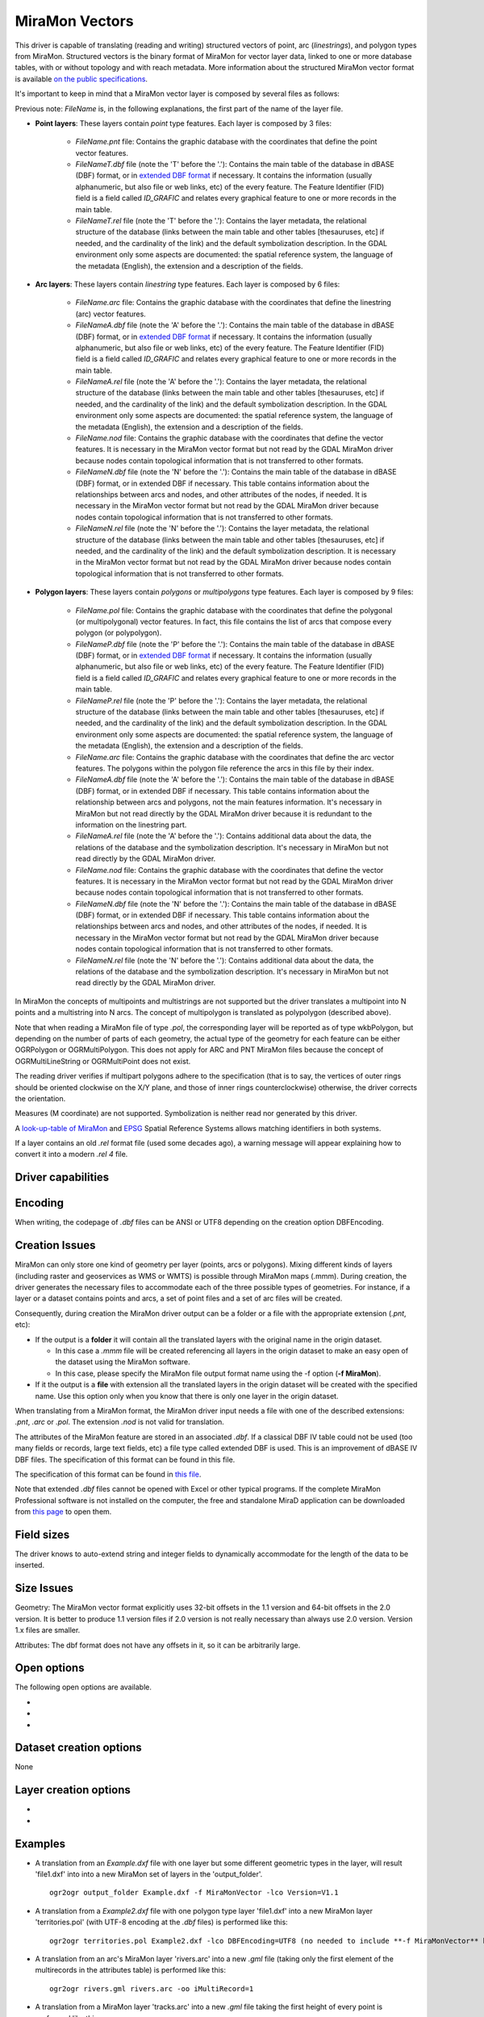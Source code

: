 .. _vector.miramon:

MiraMon Vectors
====================

.. shortname:: MiraMonVector

This driver is capable of translating (reading and writing) structured vectors
of point, arc (*linestrings*), and polygon types from MiraMon. Structured vectors is
the binary format of MiraMon for vector layer data, linked to one or more database tables,
with or without topology and with reach metadata. More information about the structured MiraMon
vector format is available `on the public specifications <https://www.miramon.cat/new_note/usa/notes/FormatFitxersTopologicsMiraMon.pdf>`__.

It's important to keep in mind that a MiraMon vector layer is composed by several files as follows:

Previous note: *FileName* is, in the following explanations, the first part of the name
of the layer file.   

- **Point layers**: These layers contain *point* type features. Each layer is composed by 3 files:

    - *FileName.pnt* file: Contains the graphic database with the coordinates that define the
      point vector features.

    - *FileNameT.dbf* file (note the 'T' before the '.'): Contains the main table of the database
      in dBASE (DBF) format, or in `extended DBF format <https://www.miramon.cat/new_note/usa/notes/DBF_estesa.pdf>`__
      if necessary. It contains the information (usually alphanumeric, but also file or web links, etc)
      of the every feature. The Feature Identifier (FID) field is a field called *ID_GRAFIC* and relates
      every graphical feature to one or more records in the main table.

    - *FileNameT.rel* file (note the 'T' before the '.'): Contains the layer metadata,
      the relational structure of the database (links between the main table and other
      tables [thesauruses, etc] if needed, and the cardinality of the link) and the default
      symbolization description. In the GDAL environment
      only some aspects are documented: the spatial reference system, the language of the
      metadata (English), the extension and a description of the fields.

- **Arc layers**: These layers contain *linestring* type features. Each layer is composed by 6 files:

    - *FileName.arc* file: Contains the graphic database with the coordinates that define the
      linestring (arc) vector features.

    - *FileNameA.dbf* file (note the 'A' before the '.'): Contains the main table of the database
      in dBASE (DBF) format, or in `extended DBF format <https://www.miramon.cat/new_note/usa/notes/DBF_estesa.pdf>`__
      if necessary. It contains the information (usually alphanumeric, but also file or web links, etc)
      of the every feature. The Feature Identifier (FID) field is a field called *ID_GRAFIC* and relates
      every graphical feature to one or more records in the main table.

    - *FileNameA.rel* file (note the 'A' before the '.'): Contains the layer metadata,
      the relational structure of the database (links between the main table and other
      tables [thesauruses, etc] if needed, and the cardinality of the link) and the default
      symbolization description. In the GDAL environment
      only some aspects are documented: the spatial reference system, the language of the
      metadata (English), the extension and a description of the fields.

    - *FileName.nod* file: Contains the graphic database with the coordinates that define the
      vector features. It is necessary in the MiraMon vector format but not read by
      the GDAL MiraMon driver because nodes contain topological information that is not
      transferred to other formats.

    - *FileNameN.dbf* file (note the 'N' before the '.'): Contains the main table of the database
      in dBASE (DBF) format, or in extended DBF if necessary. This table contains information about
      the relationships between arcs and nodes, and other attributes of the nodes, if needed.
      It is necessary in the MiraMon vector format but not read by the GDAL MiraMon driver because
      nodes contain topological information that is not transferred to other formats.

    - *FileNameN.rel* file (note the 'N' before the '.'): Contains the layer metadata,
      the relational structure of the database (links between the main table and other
      tables [thesauruses, etc] if needed, and the cardinality of the link) and the default
      symbolization description. It is necessary in the MiraMon vector format but not read by
      the GDAL MiraMon driver because nodes contain topological information that is not
      transferred to other formats.

- **Polygon layers**: These layers contain *polygons* or *multipolygons* type features. 
  Each layer is composed by 9 files:

    - *FileName.pol* file: Contains the graphic database with the coordinates that define the
      polygonal (or multipolygonal) vector features. In fact, this file contains the list of arcs
      that compose every polygon (or polypolygon). 

    - *FileNameP.dbf* file (note the 'P' before the '.'): Contains the main table of the database
      in dBASE (DBF) format, or in `extended DBF format <https://www.miramon.cat/new_note/usa/notes/DBF_estesa.pdf>`__
      if necessary. It contains the information (usually alphanumeric, but also file or web links, etc)
      of the every feature. The Feature Identifier (FID) field is a field called *ID_GRAFIC* and relates
      every graphical feature to one or more records in the main table.

    - *FileNameP.rel* file (note the 'P' before the '.'): Contains the layer metadata,
      the relational structure of the database (links between the main table and other
      tables [thesauruses, etc] if needed, and the cardinality of the link) and the default
      symbolization description. In the GDAL environment
      only some aspects are documented: the spatial reference system, the language of the
      metadata (English), the extension and a description of the fields.

    - *FileName.arc* file: Contains the graphic database with the coordinates that define the
      arc vector features. The polygons within the polygon file reference the arcs in this file by their index.

    - *FileNameA.dbf* file (note the 'A' before the '.'): Contains the main table of the database
      in dBASE (DBF) format, or in extended DBF if necessary. This table contains information about
      the relationship between arcs and polygons, not the main features information. It's necessary in
      MiraMon but not read directly by the GDAL MiraMon driver because
      it is redundant to the information on the linestring part.

    - *FileNameA.rel* file (note the 'A' before the '.'): Contains additional data about the data,
      the relations of the database and the symbolization description. It's necessary in
      MiraMon but not read directly by the GDAL MiraMon driver.

    - *FileName.nod* file: Contains the graphic database with the coordinates that define the
      vector features. It is necessary in the MiraMon vector format but not read by
      the GDAL MiraMon driver because nodes contain topological information that is not
      transferred to other formats.  

    - *FileNameN.dbf* file (note the 'N' before the '.'): Contains the main table of the database
      in dBASE (DBF) format, or in extended DBF if necessary. This table contains information about
      the relationships between arcs and nodes, and other attributes of the nodes, if needed.
      It is necessary in the MiraMon vector format but not read by the GDAL MiraMon driver because
      nodes contain topological information that is not transferred to other formats.

    - *FileNameN.rel* file (note the 'N' before the '.'): Contains additional data about the data,
      the relations of the database and the symbolization description. It's necessary in
      MiraMon but not read directly by the GDAL MiraMon driver.

In MiraMon the concepts of multipoints and multistrings are not supported but the driver translates a
multipoint into N points and a multistring into N arcs. The concept of multipolygon is translated as
polypolygon (described above).

Note that when reading a MiraMon file of type *.pol*, the corresponding
layer will be reported as of type wkbPolygon, but depending on the
number of parts of each geometry, the actual type of the geometry for
each feature can be either OGRPolygon or OGRMultiPolygon. This does not 
apply for ARC and PNT MiraMon files because the concept of 
OGRMultiLineString or OGRMultiPoint does not exist.

The reading driver verifies if multipart polygons adhere to the 
specification (that is to say, the vertices of outer rings should be
oriented clockwise on the X/Y plane, and those of inner rings
counterclockwise) otherwise, the driver corrects the orientation.

Measures (M coordinate) are not supported.
Symbolization is neither read nor generated by this driver.

A `look-up-table of MiraMon <https://www.miramon.cat/help/eng/mm32/AP6.htm>`__ and
`EPSG <https://epsg.org/home.html>`__ Spatial Reference Systems allows matching
identifiers in both systems.

If a layer contains an old *.rel* format file (used some decades ago),
a warning message will appear explaining how to convert it into a modern *.rel 4* file.

Driver capabilities
-------------------

.. supports_create::

.. supports_georeferencing::

.. supports_virtualio::

Encoding
--------

When writing, the codepage of *.dbf* files can be ANSI or UTF8
depending on the creation option DBFEncoding.

Creation Issues
---------------

MiraMon can only store one kind of geometry per layer
(points, arcs or polygons). Mixing different kinds of layers
(including raster and geoservices as WMS or WMTS) is possible through MiraMon maps (.mmm).
During creation, the driver generates the necessary files to
accommodate each of the three possible types of geometries.
For instance, if a layer or a dataset contains points and arcs,
a set of point files and a set of arc files will be created.

Consequently, during creation the MiraMon driver output can be a
folder or a file with the appropriate extension (*.pnt*, etc):

- If the output is a **folder** it will contain all the translated layers with the original name in the origin dataset.

  - In this case a *.mmm* file will be created referencing all layers in the origin dataset to make an
    easy open of the dataset using the MiraMon software.
  - In this case, please specify the MiraMon file output format name using the -f option (**-f MiraMon**).

- If it the output is a **file** with extension all the translated layers in the origin dataset will be created with the specified name.
  Use this option only when you know that there is only one layer in the origin dataset.

When translating from a MiraMon format, the MiraMon driver input needs a file with one of the
described extensions: *.pnt*, *.arc* or *.pol*. The extension *.nod* is not valid for translation.

The attributes of the MiraMon feature are stored in an associated *.dbf*.
If a classical DBF IV table could not be used (too many fields or records,
large text fields, etc) a file type called extended DBF is used.
This is an improvement of dBASE IV DBF files. The specification
of this format can be found in this file.

The specification of this format can be found in `this file
<https://www.miramon.cat/new_note/usa/notes/DBF_estesa.pdf>`__.

Note that extended *.dbf* files cannot be opened with Excel or
other typical programs. If the complete MiraMon Professional software
is not installed on the computer, the free and standalone
MiraD application can be downloaded from
`this page <https://www.miramon.cat/USA/Prod-MiraD.htm>`__ to open them.

Field sizes
-----------

The driver knows to auto-extend string and integer fields to
dynamically accommodate for the length of the data to be inserted.

Size Issues
-----------

Geometry: The MiraMon vector format explicitly uses 32-bit offsets in the 1.1 version
and 64-bit offsets in the 2.0 version. It is better to produce 1.1 version files if 2.0
version is not really necessary than always use 2.0 version. Version 1.x files are smaller.

Attributes: The dbf format does not have any offsets in it, so it can be
arbitrarily large.

Open options
------------

The following open options are available.

-  .. oo:: Height
      :choices: First, Lowest, Highest

      Sets which of the possible heights for each vertex is read: 
      the *first*, the *lowest* or the *highest* one. It only applies to
      MiraMon multi-height layers, where the same X,Y vertex can have more than one Z.

-  .. oo:: iMultiRecord
      :choices: 1, 2, ..., Last, JSON

      In case of fields of type List, if the output driver can not support them,
      user can select which one wants to keep: *iMultiRecord=1* for first, *iMultiRecord=2* for second, etc
      and *iMultiRecord=last* for the last element of the list.
      *iMultiRecord=JSON* option converts the list in a single value in JSON format.
      If not specified, all elements of the list will be translated by default.

-  .. oo:: MemoryRatio
      :choices: 0.5, 1, 2, ...
      :default: 1

      It is a ratio used to enhance certain aspects of memory.
      In some memory allocations a block of either 256 or 512 bytes is used.
      This parameter can be adjusted to achieve
      nMemoryRatio*256 or nMemoryRatio*512.
      By way of example, please use nMemoryRatio=2 in powerful computers and
      nMemoryRatio=0.5 in less powerful computers.
      By increasing this parameter, more memory will be required,
      but there will be fewer read/write operations to the (network and) disk.


Dataset creation options
------------------------

None

Layer creation options
----------------------

-  .. lco:: Version
      :choices: V1.1, V2.0, last_version
      :default: V1.1
      :since: 3.9

      Version of the file.
      Version 1.1 is limited to an unsigned 32-bit integer for FID, for internal
      offsets and for the number of entities the layer can handle. 
      It's the default option.
      Version 2.0 is the 64-bit version. It is practically unlimited
      (unsigned 64-bit integer for FID and internal offsets).      
      last_version selects to the last existing version ever.

-  .. lco:: DBFEncoding
      :choices: UTF8, ANSI
      :default: ANSI
      :since: 3.9

      Encoding of the *.dbf* files.
      The MiraMon driver can write *.dbf* files in UTF-8 or ANSI charsets.

      As at the moment of this release UTF-8 tables are not editable in the
      `MiraD application <https://www.miramon.cat/USA/Prod-MiraD.htm>`__, it is recommended
      to use ANSI instead, if there are no coding problems.

Examples
--------

-  A translation from an *Example.dxf* file with one layer but some different geometric types in the layer,
   will result 'file1.dxf' into into a new MiraMon set of layers in the 'output_folder'.

   ::

      ogr2ogr output_folder Example.dxf -f MiraMonVector -lco Version=V1.1


-  A translation from a *Example2.dxf* file with one polygon type layer 'file1.dxf' into a new MiraMon layer
   'territories.pol' (with UTF-8 encoding at the *.dbf* files) is performed like this:

   ::

      ogr2ogr territories.pol Example2.dxf -lco DBFEncoding=UTF8 (no needed to include **-f MiraMonVector** because the output layer is not a directory)


-  A translation from an arc's MiraMon layer 'rivers.arc' into a new *.gml* file (taking only the first element of
   the multirecords in the attributes table) is performed like this:

   ::

      ogr2ogr rivers.gml rivers.arc -oo iMultiRecord=1

-  A translation from a MiraMon layer 'tracks.arc' into a new *.gml* file taking the first height of
   every point is performed like this:

   ::

      ogr2ogr tracks.gml tracks.arc -oo Height=First


See Also
--------

-  `MiraMon page <https://www.miramon.cat/Index_usa.htm>`__
-  `MiraMon's vector format specifications <https://www.miramon.cat/new_note/usa/notes/FormatFitxersTopologicsMiraMon.pdf>`__
-  `MiraMon Extended DBF format <https://www.miramon.cat/new_note/usa/notes/DBF_estesa.pdf>`__
-  `MiraMon vector layer concepts <https://www.miramon.cat/help/eng/mm32/ap2.htm#structured_vector>`__.
-  `MiraMon help guide <https://www.miramon.cat/help/eng>`__
-  `Grumets research group, the people behind MiraMon <https://www.grumets.cat/index_eng.htm>`__
